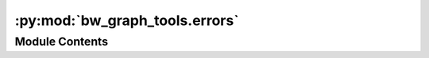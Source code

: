:py:mod:`bw_graph_tools.errors`
===============================

.. py:module:: bw_graph_tools.errors


Module Contents
---------------

.. py:exception:: UnclearProductionExchange


   Bases: :py:obj:`Exception`

   Can't guess the production exchange row and column indices

   Initialize self.  See help(type(self)) for accurate signature.


